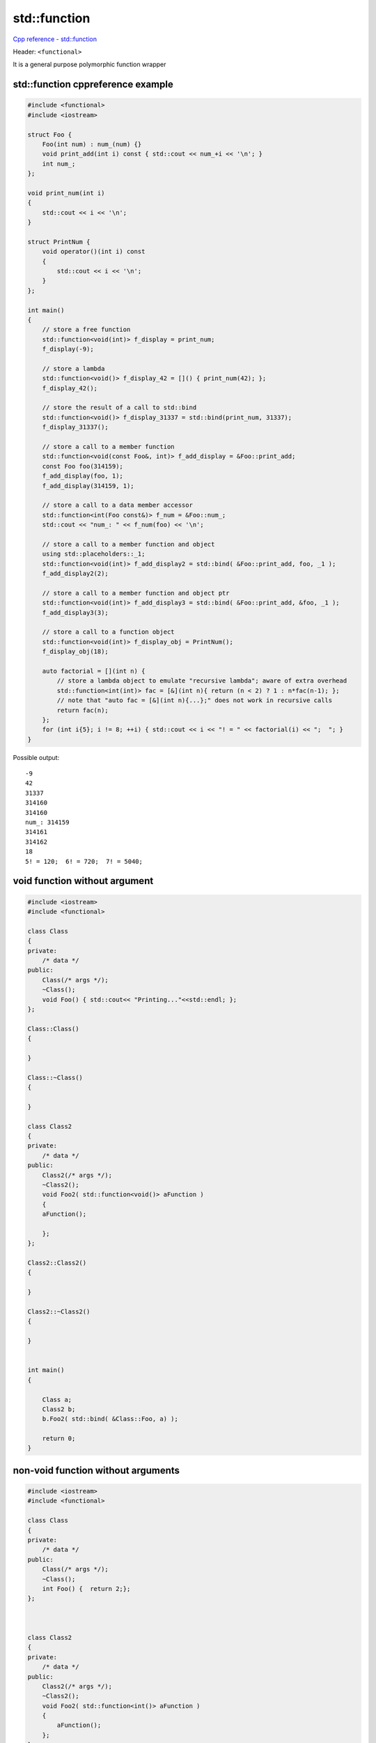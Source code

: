 std::function
=============

`Cpp reference - std::function <https://en.cppreference.com/w/cpp/utility/functional/function>`_ 

Header: ``<functional>``

It is a general purpose polymorphic function wrapper

std::function cppreference example
~~~~~~~~~~~~~~~~~~~~~~~~~~~~~~~~~~

.. code-block:: cpp

    #include <functional>
    #include <iostream>
    
    struct Foo {
        Foo(int num) : num_(num) {}
        void print_add(int i) const { std::cout << num_+i << '\n'; }
        int num_;
    };
    
    void print_num(int i)
    {
        std::cout << i << '\n';
    }
    
    struct PrintNum {
        void operator()(int i) const
        {
            std::cout << i << '\n';
        }
    };
    
    int main()
    {
        // store a free function
        std::function<void(int)> f_display = print_num;
        f_display(-9);
    
        // store a lambda
        std::function<void()> f_display_42 = []() { print_num(42); };
        f_display_42();
    
        // store the result of a call to std::bind
        std::function<void()> f_display_31337 = std::bind(print_num, 31337);
        f_display_31337();
    
        // store a call to a member function
        std::function<void(const Foo&, int)> f_add_display = &Foo::print_add;
        const Foo foo(314159);
        f_add_display(foo, 1);
        f_add_display(314159, 1);
    
        // store a call to a data member accessor
        std::function<int(Foo const&)> f_num = &Foo::num_;
        std::cout << "num_: " << f_num(foo) << '\n';
    
        // store a call to a member function and object
        using std::placeholders::_1;
        std::function<void(int)> f_add_display2 = std::bind( &Foo::print_add, foo, _1 );
        f_add_display2(2);
    
        // store a call to a member function and object ptr
        std::function<void(int)> f_add_display3 = std::bind( &Foo::print_add, &foo, _1 );
        f_add_display3(3);
    
        // store a call to a function object
        std::function<void(int)> f_display_obj = PrintNum();
        f_display_obj(18);
    
        auto factorial = [](int n) {
            // store a lambda object to emulate "recursive lambda"; aware of extra overhead
            std::function<int(int)> fac = [&](int n){ return (n < 2) ? 1 : n*fac(n-1); };
            // note that "auto fac = [&](int n){...};" does not work in recursive calls
            return fac(n);
        };
        for (int i{5}; i != 8; ++i) { std::cout << i << "! = " << factorial(i) << ";  "; }
    }

Possible output::

    -9
    42
    31337
    314160
    314160
    num_: 314159
    314161
    314162
    18
    5! = 120;  6! = 720;  7! = 5040;

void function without argument
~~~~~~~~~~~~~~~~~~~~~~~~~~~~~~

.. code-block:: cpp

    #include <iostream>
    #include <functional>

    class Class
    {
    private:
        /* data */
    public:
        Class(/* args */);
        ~Class();
        void Foo() { std::cout<< "Printing..."<<std::endl; };
    };

    Class::Class()
    {

    }

    Class::~Class()
    {
        
    }

    class Class2
    {
    private:
        /* data */
    public:
        Class2(/* args */);
        ~Class2();
        void Foo2( std::function<void()> aFunction )
        { 
        aFunction(); 
        
        };
    };

    Class2::Class2()
    {

    }

    Class2::~Class2()
    {
        
    }


    int main()
    {

        Class a;
        Class2 b;
        b.Foo2( std::bind( &Class::Foo, a) );

        return 0;
    }


non-void function without arguments
~~~~~~~~~~~~~~~~~~~~~~~~~~~~~~~~~~~

.. code-block:: cpp

    #include <iostream>
    #include <functional>

    class Class
    {
    private:
        /* data */
    public:
        Class(/* args */);
        ~Class();
        int Foo() {  return 2;};
    };



    class Class2
    {
    private:
        /* data */
    public:
        Class2(/* args */);
        ~Class2();
        void Foo2( std::function<int()> aFunction )
        { 
            aFunction(); 
        };
    };


    int main()
    {

        Class a;
        Class2 b;
        b.Foo2( std::bind( &Class::Foo, a) );

        return 0;
    }



void function with argument and with std::placeholder
~~~~~~~~~~~~~~~~~~~~~~~~~~~~~~~~~~~~~~~~~~~~~~~~~~~~~

.. code-block:: cpp

    #include <iostream>
    #include <functional>

    using namespace std::placeholders;

    class Class
    {
    private:
        /* data */
    public:
        Class(/* args */);
        ~Class();
        void Foo( int x ) { std::cout<< x <<std::endl; };
    };

    Class::Class()
    {

    }

    Class::~Class()
    {
        
    }

    class Class2
    {
    private:
        /* data */
    public:
        Class2(/* args */);
        ~Class2();
        void Foo2( std::function<void(int x)> aFunction )
        { 
        aFunction( 2 ); 
        
        };
    };

    Class2::Class2()
    {

    }

    Class2::~Class2()
    {
        
    }


    int main()
    {

        Class a;
        Class2 b;
        b.Foo2( std::bind( &Class::Foo, a, _1) );

        return 0;
    }



non-void function with arguments 
~~~~~~~~~~~~~~~~~~~~~~~~~~~~~~~~

.. code-block:: cpp

    #include <iostream>
    #include <functional>

    using namespace std::placeholders;

    class Class
    {
    private:
        /* data */
    public:
        Class(/* args */);
        ~Class();
        int Foo( int x ) { return x; };
    };

    Class::Class()
    {

    }

    Class::~Class()
    {
        
    }

    class Class2
    {
    private:
        /* data */
    public:
        Class2(/* args */);
        ~Class2();
        int Foo2( std::function<int(int x)> aFunction )
        { 
        return aFunction( 2 ); 
        };
    };

    Class2::Class2()
    {

    }

    Class2::~Class2()
    {
        
    }


    int main()
    {

        Class a;
        Class2 b;
        int y = b.Foo2( std::bind( &Class::Foo, a, _1) );
        std::cout << y << std::endl;
        return 0;
    }

